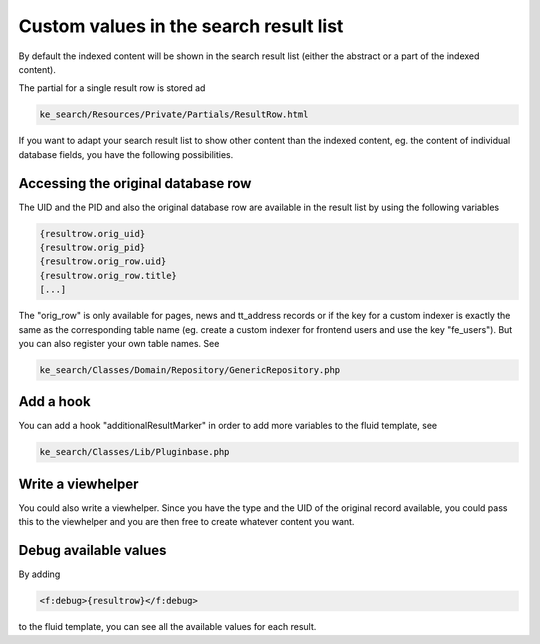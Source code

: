 ﻿.. ==================================================
.. FOR YOUR INFORMATION
.. --------------------------------------------------
.. -*- coding: utf-8 -*- with BOM.

.. _custom-values-resultrow:

Custom values in the search result list
=======================================

By default the indexed content will be shown in the search result list (either the abstract or a part of the indexed
content).

The partial for a single result row is stored ad

.. code-block:: none

    ke_search/Resources/Private/Partials/ResultRow.html

If you want to adapt your search result list to show other content than the indexed content, eg. the content of
individual database fields, you have the following possibilities.

Accessing the original database row
...................................

The UID and the PID and also the original database row are available in the result list by using the following variables

.. code-block:: none

    {resultrow.orig_uid}
    {resultrow.orig_pid}
    {resultrow.orig_row.uid}
    {resultrow.orig_row.title}
    [...]

The "orig_row" is only available for pages, news and tt_address records or if the key for a custom indexer is exactly the
same as the corresponding table name (eg. create a custom indexer for frontend users and use the key "fe_users").
But you can also register your own table names. See

.. code-block:: none

    ke_search/Classes/Domain/Repository/GenericRepository.php

Add a hook
..........

You can add a hook "additionalResultMarker" in order to add more variables to the fluid template, see

.. code-block:: none

    ke_search/Classes/Lib/Pluginbase.php

Write a viewhelper
..................

You could also write a viewhelper. Since you have the type and the UID of the original record available, you could
pass this to the viewhelper and you are then free to create whatever content you want.

Debug available values
......................

By adding

.. code-block:: none

    <f:debug>{resultrow}</f:debug>

to the fluid template, you can see all the available values for each result.

